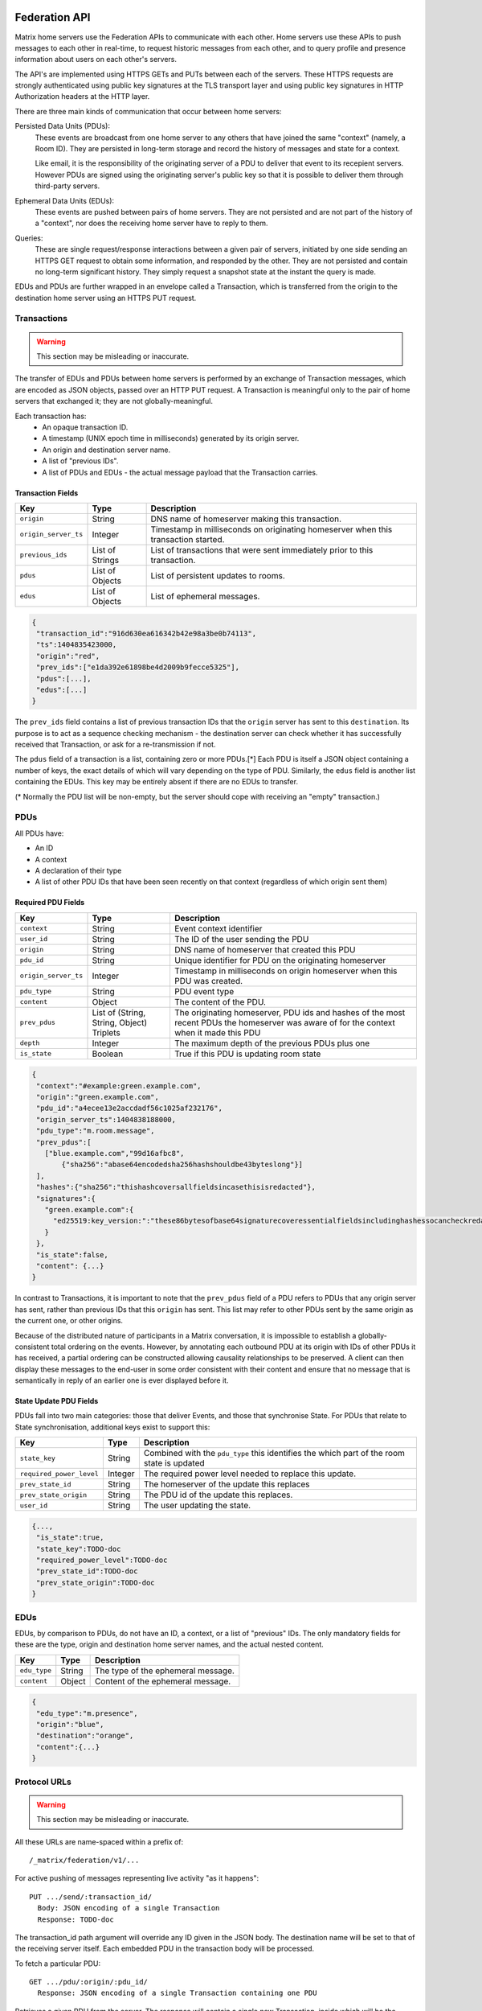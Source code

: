 Federation API
===============

Matrix home servers use the Federation APIs to communicate with each other.
Home servers use these APIs to push messages to each other in real-time, to
request historic messages from each other, and to query profile and presence
information about users on each other's servers.

The API's are implemented using HTTPS GETs and PUTs between each of the
servers. These HTTPS requests are strongly authenticated using public key
signatures at the TLS transport layer and using public key signatures in
HTTP Authorization headers at the HTTP layer.

There are three main kinds of communication that occur between home servers:

Persisted Data Units (PDUs):
    These events are broadcast from one home server to any others that have
    joined the same "context" (namely, a Room ID). They are persisted in
    long-term storage and record the history of messages and state for a
    context.

    Like email, it is the responsibility of the originating server of a PDU
    to deliver that event to its recepient servers. However PDUs are signed
    using the originating server's public key so that it is possible to
    deliver them through third-party servers.

Ephemeral Data Units (EDUs):
    These events are pushed between pairs of home servers. They are not
    persisted and are not part of the history of a "context", nor does the
    receiving home server have to reply to them.

Queries:
    These are single request/response interactions between a given pair of
    servers, initiated by one side sending an HTTPS GET request to obtain some
    information, and responded by the other. They are not persisted and contain
    no long-term significant history. They simply request a snapshot state at
    the instant the query is made.


EDUs and PDUs are further wrapped in an envelope called a Transaction, which is
transferred from the origin to the destination home server using an HTTPS PUT
request.


Transactions
------------
.. WARNING::
  This section may be misleading or inaccurate.

The transfer of EDUs and PDUs between home servers is performed by an exchange
of Transaction messages, which are encoded as JSON objects, passed over an HTTP
PUT request. A Transaction is meaningful only to the pair of home servers that
exchanged it; they are not globally-meaningful.

Each transaction has:
 - An opaque transaction ID.
 - A timestamp (UNIX epoch time in milliseconds) generated by its origin
   server.
 - An origin and destination server name.
 - A list of "previous IDs".
 - A list of PDUs and EDUs - the actual message payload that the Transaction
   carries.

Transaction Fields
~~~~~~~~~~~~~~~~~~

==================== =================== ======================================
    Key              Type                         Description
==================== =================== ======================================
``origin``           String              DNS name of homeserver making this
                                         transaction.
``origin_server_ts`` Integer             Timestamp in milliseconds on
                                         originating homeserver when this
                                         transaction started.
``previous_ids``     List of Strings     List of transactions that were sent
                                         immediately prior to this transaction.
``pdus``             List of Objects     List of persistent updates to rooms.
``edus``             List of Objects     List of ephemeral messages.
==================== =================== ======================================

.. code:: json

 {
  "transaction_id":"916d630ea616342b42e98a3be0b74113",
  "ts":1404835423000,
  "origin":"red",
  "prev_ids":["e1da392e61898be4d2009b9fecce5325"],
  "pdus":[...],
  "edus":[...]
 }

The ``prev_ids`` field contains a list of previous transaction IDs that the
``origin`` server has sent to this ``destination``. Its purpose is to act as a
sequence checking mechanism - the destination server can check whether it has
successfully received that Transaction, or ask for a re-transmission if not.

The ``pdus`` field of a transaction is a list, containing zero or more PDUs.[*]
Each PDU is itself a JSON object containing a number of keys, the exact details
of which will vary depending on the type of PDU. Similarly, the ``edus`` field
is another list containing the EDUs. This key may be entirely absent if there
are no EDUs to transfer.

(* Normally the PDU list will be non-empty, but the server should cope with
receiving an "empty" transaction.)

PDUs
----

All PDUs have:

- An ID
- A context
- A declaration of their type
- A list of other PDU IDs that have been seen recently on that context
  (regardless of which origin sent them)


Required PDU Fields
~~~~~~~~~~~~~~~~~~~

==================== ================== =======================================
 Key                  Type               Description
==================== ================== =======================================
``context``          String             Event context identifier
``user_id``          String             The ID of the user sending the PDU
``origin``           String             DNS name of homeserver that created
                                        this PDU
``pdu_id``           String             Unique identifier for PDU on the
                                        originating homeserver
``origin_server_ts`` Integer            Timestamp in milliseconds on origin
                                        homeserver when this PDU was created.
``pdu_type``         String             PDU event type
``content``          Object             The content of the PDU.
``prev_pdus``        List of (String,   The originating homeserver, PDU ids and
                     String, Object)    hashes of the most recent PDUs the
                     Triplets           homeserver was aware of for the context
                                        when it made this PDU
``depth``            Integer            The maximum depth of the previous PDUs
                                        plus one
``is_state``         Boolean            True if this PDU is updating room state
==================== ================== =======================================

.. code:: json

 {
  "context":"#example:green.example.com",
  "origin":"green.example.com",
  "pdu_id":"a4ecee13e2accdadf56c1025af232176",
  "origin_server_ts":1404838188000,
  "pdu_type":"m.room.message",
  "prev_pdus":[
    ["blue.example.com","99d16afbc8",
        {"sha256":"abase64encodedsha256hashshouldbe43byteslong"}]
  ],
  "hashes":{"sha256":"thishashcoversallfieldsincasethisisredacted"},
  "signatures":{
    "green.example.com":{
      "ed25519:key_version:":"these86bytesofbase64signaturecoveressentialfieldsincludinghashessocancheckredactedpdus"
    }
  },
  "is_state":false,
  "content": {...}
 }

In contrast to Transactions, it is important to note that the ``prev_pdus``
field of a PDU refers to PDUs that any origin server has sent, rather than
previous IDs that this ``origin`` has sent. This list may refer to other PDUs
sent by the same origin as the current one, or other origins.

Because of the distributed nature of participants in a Matrix conversation, it
is impossible to establish a globally-consistent total ordering on the events.
However, by annotating each outbound PDU at its origin with IDs of other PDUs
it has received, a partial ordering can be constructed allowing causality
relationships to be preserved. A client can then display these messages to the
end-user in some order consistent with their content and ensure that no message
that is semantically in reply of an earlier one is ever displayed before it.

State Update PDU Fields
~~~~~~~~~~~~~~~~~~~~~~~

PDUs fall into two main categories: those that deliver Events, and those that
synchronise State. For PDUs that relate to State synchronisation, additional
keys exist to support this:

======================== ============ =========================================
 Key                      Type         Description
======================== ============ =========================================
``state_key``            String       Combined with the ``pdu_type`` this
                                      identifies the which part of the room
                                      state is updated
``required_power_level`` Integer      The required power level needed to
                                      replace this update.
``prev_state_id``        String       The homeserver of the update this
                                      replaces
``prev_state_origin``    String       The PDU id of the update this replaces.
``user_id``              String       The user updating the state.
======================== ============ =========================================

.. code:: json

 {...,
  "is_state":true,
  "state_key":TODO-doc
  "required_power_level":TODO-doc
  "prev_state_id":TODO-doc
  "prev_state_origin":TODO-doc
 }


EDUs
----

EDUs, by comparison to PDUs, do not have an ID, a context, or a list of
"previous" IDs. The only mandatory fields for these are the type, origin and
destination home server names, and the actual nested content.

======================== ============ =========================================
 Key                      Type          Description
======================== ============ =========================================
``edu_type``             String       The type of the ephemeral message.
``content``              Object       Content of the ephemeral message.
======================== ============ =========================================

.. code:: json

 {
  "edu_type":"m.presence",
  "origin":"blue",
  "destination":"orange",
  "content":{...}
 }


Protocol URLs
-------------
.. WARNING::
  This section may be misleading or inaccurate.

All these URLs are name-spaced within a prefix of::

  /_matrix/federation/v1/...

For active pushing of messages representing live activity "as it happens"::

  PUT .../send/:transaction_id/
    Body: JSON encoding of a single Transaction
    Response: TODO-doc

The transaction_id path argument will override any ID given in the JSON body.
The destination name will be set to that of the receiving server itself. Each
embedded PDU in the transaction body will be processed.


To fetch a particular PDU::

  GET .../pdu/:origin/:pdu_id/
    Response: JSON encoding of a single Transaction containing one PDU

Retrieves a given PDU from the server. The response will contain a single new
Transaction, inside which will be the requested PDU.


To fetch all the state of a given context::

  GET .../state/:context/
    Response: JSON encoding of a single Transaction containing multiple PDUs

Retrieves a snapshot of the entire current state of the given context. The
response will contain a single Transaction, inside which will be a list of PDUs
that encode the state.

To backfill events on a given context::

  GET .../backfill/:context/
    Query args: v, limit
    Response: JSON encoding of a single Transaction containing multiple PDUs

Retrieves a sliding-window history of previous PDUs that occurred on the given
context. Starting from the PDU ID(s) given in the "v" argument, the PDUs that
preceeded it are retrieved, up to a total number given by the "limit" argument.
These are then returned in a new Transaction containing all of the PDUs.


To stream events all the events::

  GET .../pull/
    Query args: origin, v
    Response: JSON encoding of a single Transaction consisting of multiple PDUs

Retrieves all of the transactions later than any version given by the "v"
arguments.


To make a query::

  GET .../query/:query_type
    Query args: as specified by the individual query types
    Response: JSON encoding of a response object

Performs a single query request on the receiving home server. The Query Type
part of the path specifies the kind of query being made, and its query
arguments have a meaning specific to that kind of query. The response is a
JSON-encoded object whose meaning also depends on the kind of query.

Backfilling
-----------
.. NOTE::
  This section is a work in progress.

.. TODO-doc
  - What it is, when is it used, how is it done

SRV Records
-----------
.. NOTE::
  This section is a work in progress.

.. TODO-doc
  - Why it is needed

State Conflict Resolution
-------------------------
.. NOTE::
  This section is a work in progress.

.. TODO-doc
  - How do conflicts arise (diagrams?)
  - How are they resolved (incl tie breaks)
  - How does this work with deleting current state

Presence
--------
The server API for presence is based entirely on exchange of the following
EDUs. There are no PDUs or Federation Queries involved.

Performing a presence update and poll subscription request::

  EDU type: m.presence

  Content keys:
    push: (optional): list of push operations.
      Each should be an object with the following keys:
        user_id: string containing a User ID
        presence: "offline"|"unavailable"|"online"|"free_for_chat"
        status_msg: (optional) string of freeform text
        last_active_ago: miliseconds since the last activity by the user

    poll: (optional): list of strings giving User IDs

    unpoll: (optional): list of strings giving User IDs

The presence of this combined message is two-fold: it informs the recipient
server of the current status of one or more users on the sending server (by the
``push`` key), and it maintains the list of users on the recipient server that
the sending server is interested in receiving updates for, by adding (by the
``poll`` key) or removing them (by the ``unpoll`` key). The ``poll`` and
``unpoll`` lists apply *changes* to the implied list of users; any existing IDs
that the server sent as ``poll`` operations in a previous message are not
removed until explicitly requested by a later ``unpoll``.

On receipt of a message containing a non-empty ``poll`` list, the receiving
server should immediately send the sending server a presence update EDU of its
own, containing in a ``push`` list the current state of every user that was in
the orginal EDU's ``poll`` list.

Sending a presence invite::

  EDU type: m.presence_invite

  Content keys:
    observed_user: string giving the User ID of the user whose presence is
      requested (i.e. the recipient of the invite)
    observer_user: string giving the User ID of the user who is requesting to
      observe the presence (i.e. the sender of the invite)

Accepting a presence invite::

  EDU type: m.presence_accept

  Content keys - as for m.presence_invite

Rejecting a presence invite::

  EDU type: m.presence_deny

  Content keys - as for m.presence_invite

.. TODO-doc
  - Explain the timing-based roundtrip reduction mechanism for presence
    messages
  - Explain the zero-byte presence inference logic
  See also: docs/client-server/model/presence

Profiles
--------
The server API for profiles is based entirely on the following Federation
Queries. There are no additional EDU or PDU types involved, other than the
implicit ``m.presence`` and ``m.room.member`` events (see section below).

Querying profile information::

  Query type: profile

  Arguments:
    user_id: the ID of the user whose profile to return
    field: (optional) string giving a field name

  Returns: JSON object containing the following keys:
    displayname: string of freeform text
    avatar_url: string containing an http-scheme URL

If the query contains the optional ``field`` key, it should give the name of a
result field. If such is present, then the result should contain only a field
of that name, with no others present. If not, the result should contain as much
of the user's profile as the home server has available and can make public.

Server-Server Authentication
----------------------------

.. TODO-doc
  - Why is this needed.
  - High level overview of process.
  - Transaction/PDU signing
  - How does this work with redactions? (eg hashing required keys only)



Threat Model
------------

Denial of Service
~~~~~~~~~~~~~~~~~

The attacker could attempt to prevent delivery of messages to or from the
victim in order to:

* Disrupt service or marketing campaign of a commercial competitor.
* Censor a discussion or censor a participant in a discussion.
* Perform general vandalism.

Threat: Resource Exhaustion
+++++++++++++++++++++++++++

An attacker could cause the victims server to exhaust a particular resource
(e.g. open TCP connections, CPU, memory, disk storage)

Threat: Unrecoverable Consistency Violations
++++++++++++++++++++++++++++++++++++++++++++

An attacker could send messages which created an unrecoverable "split-brain"
state in the cluster such that the victim's servers could no longer dervive a
consistent view of the chatroom state.

Threat: Bad History
+++++++++++++++++++

An attacker could convince the victim to accept invalid messages which the
victim would then include in their view of the chatroom history. Other servers
in the chatroom would reject the invalid messages and potentially reject the
victims messages as well since they depended on the invalid messages.

.. TODO-spec
  Track trustworthiness of HS or users based on if they try to pretend they
  haven't seen recent events, and fake a splitbrain... --M

Threat: Block Network Traffic
+++++++++++++++++++++++++++++

An attacker could try to firewall traffic between the victim's server and some
or all of the other servers in the chatroom.

Threat: High Volume of Messages
+++++++++++++++++++++++++++++++

An attacker could send large volumes of messages to a chatroom with the victim
making the chatroom unusable.

Threat: Banning users without necessary authorisation
+++++++++++++++++++++++++++++++++++++++++++++++++++++

An attacker could attempt to ban a user from a chatroom with the necessary
authorisation.

Spoofing
~~~~~~~~

An attacker could try to send a message claiming to be from the victim without
the victim having sent the message in order to:

* Impersonate the victim while performing illict activity.
* Obtain privileges of the victim.

Threat: Altering Message Contents
+++++++++++++++++++++++++++++++++

An attacker could try to alter the contents of an existing message from the
victim.

Threat: Fake Message "origin" Field
+++++++++++++++++++++++++++++++++++

An attacker could try to send a new message purporting to be from the victim
with a phony "origin" field.

Spamming
~~~~~~~~

The attacker could try to send a high volume of solicicted or unsolicted
messages to the victim in order to:

* Find victims for scams.
* Market unwanted products.

Threat: Unsoliticted Messages
+++++++++++++++++++++++++++++

An attacker could try to send messages to victims who do not wish to receive
them.

Threat: Abusive Messages
++++++++++++++++++++++++

An attacker could send abusive or threatening messages to the victim

Spying
~~~~~~

The attacker could try to access message contents or metadata for messages sent
by the victim or to the victim that were not intended to reach the attacker in
order to:

* Gain sensitive personal or commercial information.
* Impersonate the victim using credentials contained in the messages.
  (e.g. password reset messages)
* Discover who the victim was talking to and when.

Threat: Disclosure during Transmission
++++++++++++++++++++++++++++++++++++++

An attacker could try to expose the message contents or metadata during
transmission between the servers.

Threat: Disclosure to Servers Outside Chatroom
++++++++++++++++++++++++++++++++++++++++++++++

An attacker could try to convince servers within a chatroom to send messages to
a server it controls that was not authorised to be within the chatroom.

Threat: Disclosure to Servers Within Chatroom
~~~~~~~~~~~~~~~~~~~~~~~~~~~~~~~~~~~~~~~~~~~~~

An attacker could take control of a server within a chatroom to expose message
contents or metadata for messages in that room.


Identity Servers
================
.. NOTE::
  This section is a work in progress.

.. TODO-doc Dave
  - 3PIDs and identity server, functions

Lawful Interception
-------------------

Key Escrow Servers
~~~~~~~~~~~~~~~~~~

Policy Servers
==============
.. NOTE::
  This section is a work in progress.

.. TODO-spec
  We should mention them in the Architecture section at least: how they fit
  into the picture.

Enforcing policies
------------------

